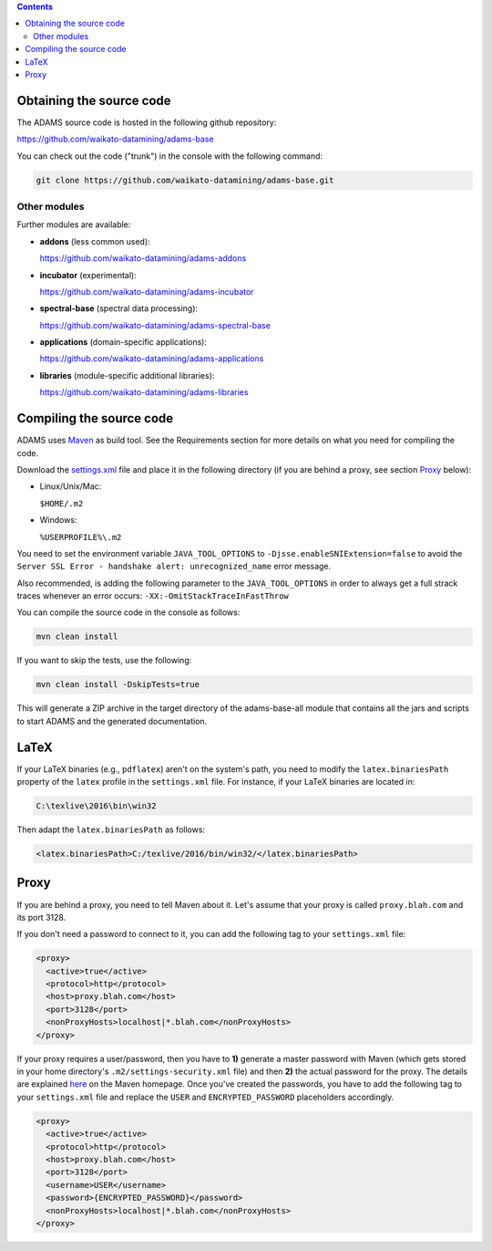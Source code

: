 .. title: Get Started - Source code
.. slug: dev-get-started-sourcecode
.. date: 2015-12-18 14:46:52 UTC+13:00
.. tags: 
.. category: 
.. link: 
.. description: 
.. type: text
.. author: FracPete

.. contents::


Obtaining the source code
=========================

The ADAMS source code is hosted in the following github repository:

`https://github.com/waikato-datamining/adams-base <base_>`_

You can check out the code ("trunk") in the console with the following command:

.. code:: bash

   git clone https://github.com/waikato-datamining/adams-base.git


Other modules
-------------

Further modules are available:

* **addons** (less common used):

  `https://github.com/waikato-datamining/adams-addons <addons_>`_

* **incubator** (experimental):

  `https://github.com/waikato-datamining/adams-incubator <incubator_>`_

* **spectral-base** (spectral data processing):

  `https://github.com/waikato-datamining/adams-spectral-base <spectral-base_>`_

* **applications** (domain-specific applications):

  `https://github.com/waikato-datamining/adams-applications <applications_>`_

* **libraries** (module-specific additional libraries):

  `https://github.com/waikato-datamining/adams-libraries <libraries_>`_


Compiling the source code
=========================

ADAMS uses Maven_ as build tool. See the Requirements section for more details
on what you need for compiling the code.

Download the settings.xml_ file and place it in the following directory (if you
are behind a proxy, see section Proxy_ below):

* Linux/Unix/Mac: 

  ``$HOME/.m2``

* Windows: 

  ``%USERPROFILE%\.m2``

You need to set the environment variable ``JAVA_TOOL_OPTIONS`` to
``-Djsse.enableSNIExtension=false`` to avoid the ``Server SSL Error - handshake
alert: unrecognized_name`` error message.

Also recommended, is adding the following parameter to the ``JAVA_TOOL_OPTIONS`` in
order to always get a full strack traces whenever an error occurs:
``-XX:-OmitStackTraceInFastThrow``

You can compile the source code in the console as follows:

.. code:: bash

   mvn clean install

If you want to skip the tests, use the following:

.. code:: bash

   mvn clean install -DskipTests=true

This will generate a ZIP archive in the target directory of the adams-base-all
module that contains all the jars and scripts to start ADAMS and the generated
documentation.


LaTeX
=====

If your LaTeX binaries (e.g., ``pdflatex``) aren't on the system's path, you
need to modify the ``latex.binariesPath`` property of the ``latex`` profile in
the ``settings.xml`` file. For instance, if your LaTeX binaries are located in:

.. code:: bat

   C:\texlive\2016\bin\win32

Then adapt the ``latex.binariesPath`` as follows:

.. code:: xml

   <latex.binariesPath>C:/texlive/2016/bin/win32/</latex.binariesPath>



Proxy
=====

If you are behind a proxy, you need to tell Maven about it. Let's assume that
your proxy is called ``proxy.blah.com`` and its port 3128.

If you don't need a password to connect to it, you can add the following tag to
your ``settings.xml`` file:

.. code:: xml

   <proxy>
     <active>true</active>
     <protocol>http</protocol>
     <host>proxy.blah.com</host>
     <port>3128</port>
     <nonProxyHosts>localhost|*.blah.com</nonProxyHosts>
   </proxy>

If your proxy requires a user/password, then you have to **1)** generate a master
password with Maven (which gets stored in your home directory's
``.m2/settings-security.xml`` file) and then **2)** the actual password for the
proxy. The details are explained `here <encryption_>`_ on the Maven
homepage. Once you've created the passwords, you have to add the following
tag to your ``settings.xml`` file and replace the ``USER`` and
``ENCRYPTED_PASSWORD`` placeholders accordingly.

.. code:: xml

   <proxy>
     <active>true</active>
     <protocol>http</protocol>
     <host>proxy.blah.com</host>
     <port>3128</port>
     <username>USER</username>
     <password>{ENCRYPTED_PASSWORD}</password>
     <nonProxyHosts>localhost|*.blah.com</nonProxyHosts>
   </proxy>


.. _base: https://github.com/waikato-datamining/adams-base
.. _addons: https://github.com/waikato-datamining/adams-addons
.. _incubator: https://github.com/waikato-datamining/adams-incubator
.. _spectral-base: https://github.com/waikato-datamining/adams-spectral-base
.. _applications: https://github.com/waikato-datamining/adams-applications
.. _libraries: https://github.com/waikato-datamining/adams-libraries
.. _Maven: http://maven.apache.org/
.. _settings.xml: https://adams.cms.waikato.ac.nz/resources/settings.xml
.. _encryption: http://maven.apache.org/guides/mini/guide-encryption.html

